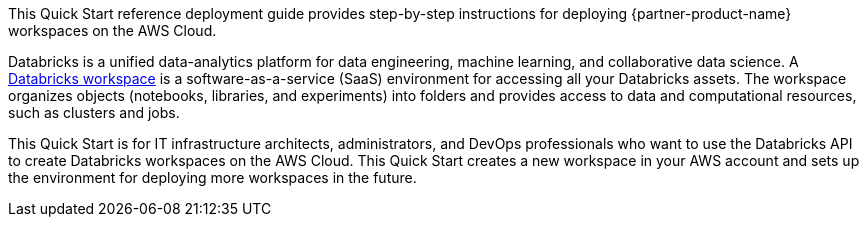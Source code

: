 // Replace the content in <>
// Identify your target audience and explain how/why they would use this Quick Start.
//Avoid borrowing text from third-party websites (copying text from AWS service documentation is fine). Also, avoid marketing-speak, focusing instead on the technical aspect.

This Quick Start reference deployment guide provides step-by-step instructions for deploying {partner-product-name} workspaces on the AWS Cloud.

Databricks is a unified data-analytics platform for data engineering, machine learning, and collaborative data science. A https://docs.databricks.com/workspace/index.html[Databricks workspace^] is a software-as-a-service (SaaS) environment for accessing all your Databricks assets. The workspace organizes objects (notebooks, libraries, and experiments) into folders and provides access to data and computational resources, such as clusters and jobs.


This Quick Start is for IT infrastructure architects, administrators, and DevOps professionals who want to use the Databricks API to create Databricks workspaces on the AWS Cloud. This Quick Start creates a new workspace in your AWS account and sets up the environment for deploying more workspaces in the future.
